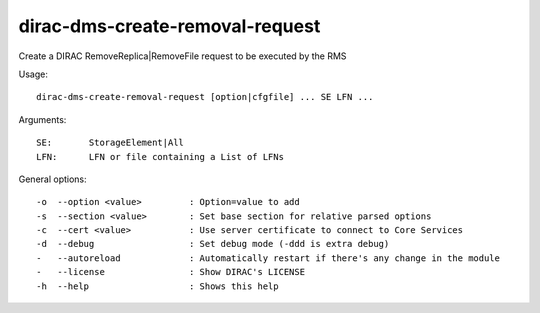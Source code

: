 ================================
dirac-dms-create-removal-request
================================

Create a DIRAC RemoveReplica|RemoveFile request to be executed by the RMS

Usage::

  dirac-dms-create-removal-request [option|cfgfile] ... SE LFN ...
Arguments::

  SE:       StorageElement|All
  LFN:      LFN or file containing a List of LFNs

General options::

  -o  --option <value>         : Option=value to add
  -s  --section <value>        : Set base section for relative parsed options
  -c  --cert <value>           : Use server certificate to connect to Core Services
  -d  --debug                  : Set debug mode (-ddd is extra debug)
  -   --autoreload             : Automatically restart if there's any change in the module
  -   --license                : Show DIRAC's LICENSE
  -h  --help                   : Shows this help

